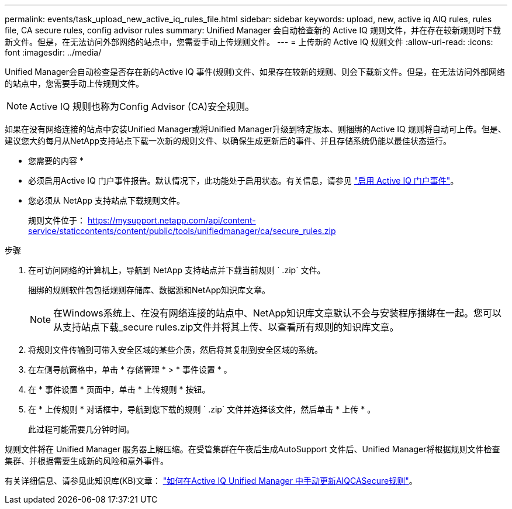 ---
permalink: events/task_upload_new_active_iq_rules_file.html 
sidebar: sidebar 
keywords: upload, new, active iq AIQ rules, rules file, CA secure rules, config advisor rules 
summary: Unified Manager 会自动检查新的 Active IQ 规则文件，并在存在较新规则时下载新文件。但是，在无法访问外部网络的站点中，您需要手动上传规则文件。 
---
= 上传新的 Active IQ 规则文件
:allow-uri-read: 
:icons: font
:imagesdir: ../media/


[role="lead"]
Unified Manager会自动检查是否存在新的Active IQ 事件(规则)文件、如果存在较新的规则、则会下载新文件。但是，在无法访问外部网络的站点中，您需要手动上传规则文件。


NOTE: Active IQ 规则也称为Config Advisor (CA)安全规则。

如果在没有网络连接的站点中安装Unified Manager或将Unified Manager升级到特定版本、则捆绑的Active IQ 规则将自动可上传。但是、建议您大约每月从NetApp支持站点下载一次新的规则文件、以确保生成更新后的事件、并且存储系统仍能以最佳状态运行。

* 您需要的内容 *

* 必须启用Active IQ 门户事件报告。默认情况下，此功能处于启用状态。有关信息，请参见 link:../config/concept_active_iq_platform_events.html["启用 Active IQ 门户事件"]。
* 您必须从 NetApp 支持站点下载规则文件。
+
规则文件位于： https://mysupport.netapp.com/api/content-service/staticcontents/content/public/tools/unifiedmanager/ca/secure_rules.zip[]



.步骤
. 在可访问网络的计算机上，导航到 NetApp 支持站点并下载当前规则 ` .zip` 文件。
+
捆绑的规则软件包包括规则存储库、数据源和NetApp知识库文章。

+

NOTE: 在Windows系统上、在没有网络连接的站点中、NetApp知识库文章默认不会与安装程序捆绑在一起。您可以从支持站点下载_secure rules.zip文件并将其上传、以查看所有规则的知识库文章。

. 将规则文件传输到可带入安全区域的某些介质，然后将其复制到安全区域的系统。
. 在左侧导航窗格中，单击 * 存储管理 * > * 事件设置 * 。
. 在 * 事件设置 * 页面中，单击 * 上传规则 * 按钮。
. 在 * 上传规则 * 对话框中，导航到您下载的规则 ` .zip` 文件并选择该文件，然后单击 * 上传 * 。
+
此过程可能需要几分钟时间。



规则文件将在 Unified Manager 服务器上解压缩。在受管集群在午夜后生成AutoSupport 文件后、Unified Manager将根据规则文件检查集群、并根据需要生成新的风险和意外事件。

有关详细信息、请参见此知识库(KB)文章： https://kb.netapp.com/Advice_and_Troubleshooting/Data_Infrastructure_Management/Active_IQ_Unified_Manager/How_to_update_AIQCASecure_rules_manually_in_Active_IQ_Unified_Manager["如何在Active IQ Unified Manager 中手动更新AIQCASecure规则"]。
